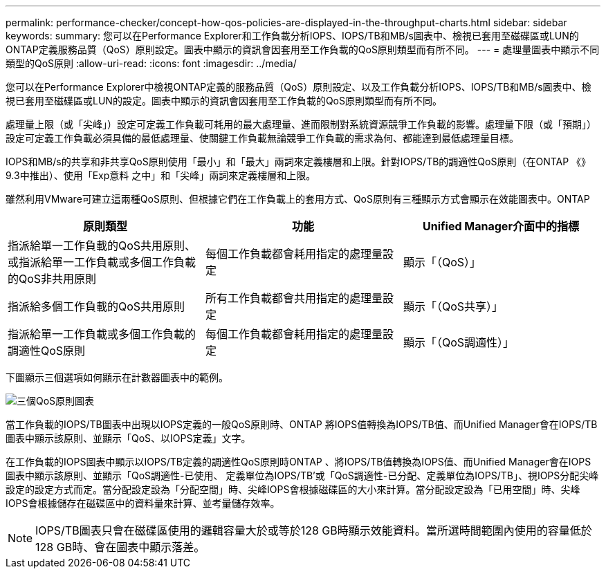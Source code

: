 ---
permalink: performance-checker/concept-how-qos-policies-are-displayed-in-the-throughput-charts.html 
sidebar: sidebar 
keywords:  
summary: 您可以在Performance Explorer和工作負載分析IOPS、IOPS/TB和MB/s圖表中、檢視已套用至磁碟區或LUN的ONTAP定義服務品質（QoS）原則設定。圖表中顯示的資訊會因套用至工作負載的QoS原則類型而有所不同。 
---
= 處理量圖表中顯示不同類型的QoS原則
:allow-uri-read: 
:icons: font
:imagesdir: ../media/


[role="lead"]
您可以在Performance Explorer中檢視ONTAP定義的服務品質（QoS）原則設定、以及工作負載分析IOPS、IOPS/TB和MB/s圖表中、檢視已套用至磁碟區或LUN的設定。圖表中顯示的資訊會因套用至工作負載的QoS原則類型而有所不同。

處理量上限（或「尖峰」）設定可定義工作負載可耗用的最大處理量、進而限制對系統資源競爭工作負載的影響。處理量下限（或「預期」）設定可定義工作負載必須具備的最低處理量、使關鍵工作負載無論競爭工作負載的需求為何、都能達到最低處理量目標。

IOPS和MB/s的共享和非共享QoS原則使用「最小」和「最大」兩詞來定義樓層和上限。針對IOPS/TB的調適性QoS原則（在ONTAP 《》9.3中推出）、使用「Exp意料 之中」和「尖峰」兩詞來定義樓層和上限。

雖然利用VMware可建立這兩種QoS原則、但根據它們在工作負載上的套用方式、QoS原則有三種顯示方式會顯示在效能圖表中。ONTAP

|===
| 原則類型 | 功能 | Unified Manager介面中的指標 


 a| 
指派給單一工作負載的QoS共用原則、或指派給單一工作負載或多個工作負載的QoS非共用原則
 a| 
每個工作負載都會耗用指定的處理量設定
 a| 
顯示「（QoS）」



 a| 
指派給多個工作負載的QoS共用原則
 a| 
所有工作負載都會共用指定的處理量設定
 a| 
顯示「（QoS共享）」



 a| 
指派給單一工作負載或多個工作負載的調適性QoS原則
 a| 
每個工作負載都會耗用指定的處理量設定
 a| 
顯示「（QoS調適性）」

|===
下圖顯示三個選項如何顯示在計數器圖表中的範例。

image::../media/three-qos-policy-charts.gif[三個QoS原則圖表]

當工作負載的IOPS/TB圖表中出現以IOPS定義的一般QoS原則時、ONTAP 將IOPS值轉換為IOPS/TB值、而Unified Manager會在IOPS/TB圖表中顯示該原則、並顯示「QoS、以IOPS定義」文字。

在工作負載的IOPS圖表中顯示以IOPS/TB定義的調適性QoS原則時ONTAP 、將IOPS/TB值轉換為IOPS值、而Unified Manager會在IOPS圖表中顯示該原則、並顯示「QoS調適性-已使用、 定義單位為IOPS/TB'或「QoS調適性-已分配、定義單位為IOPS/TB」、視IOPS分配尖峰設定的設定方式而定。當分配設定設為「分配空間」時、尖峰IOPS會根據磁碟區的大小來計算。當分配設定設為「已用空間」時、尖峰IOPS會根據儲存在磁碟區中的資料量來計算、並考量儲存效率。

[NOTE]
====
IOPS/TB圖表只會在磁碟區使用的邏輯容量大於或等於128 GB時顯示效能資料。當所選時間範圍內使用的容量低於128 GB時、會在圖表中顯示落差。

====